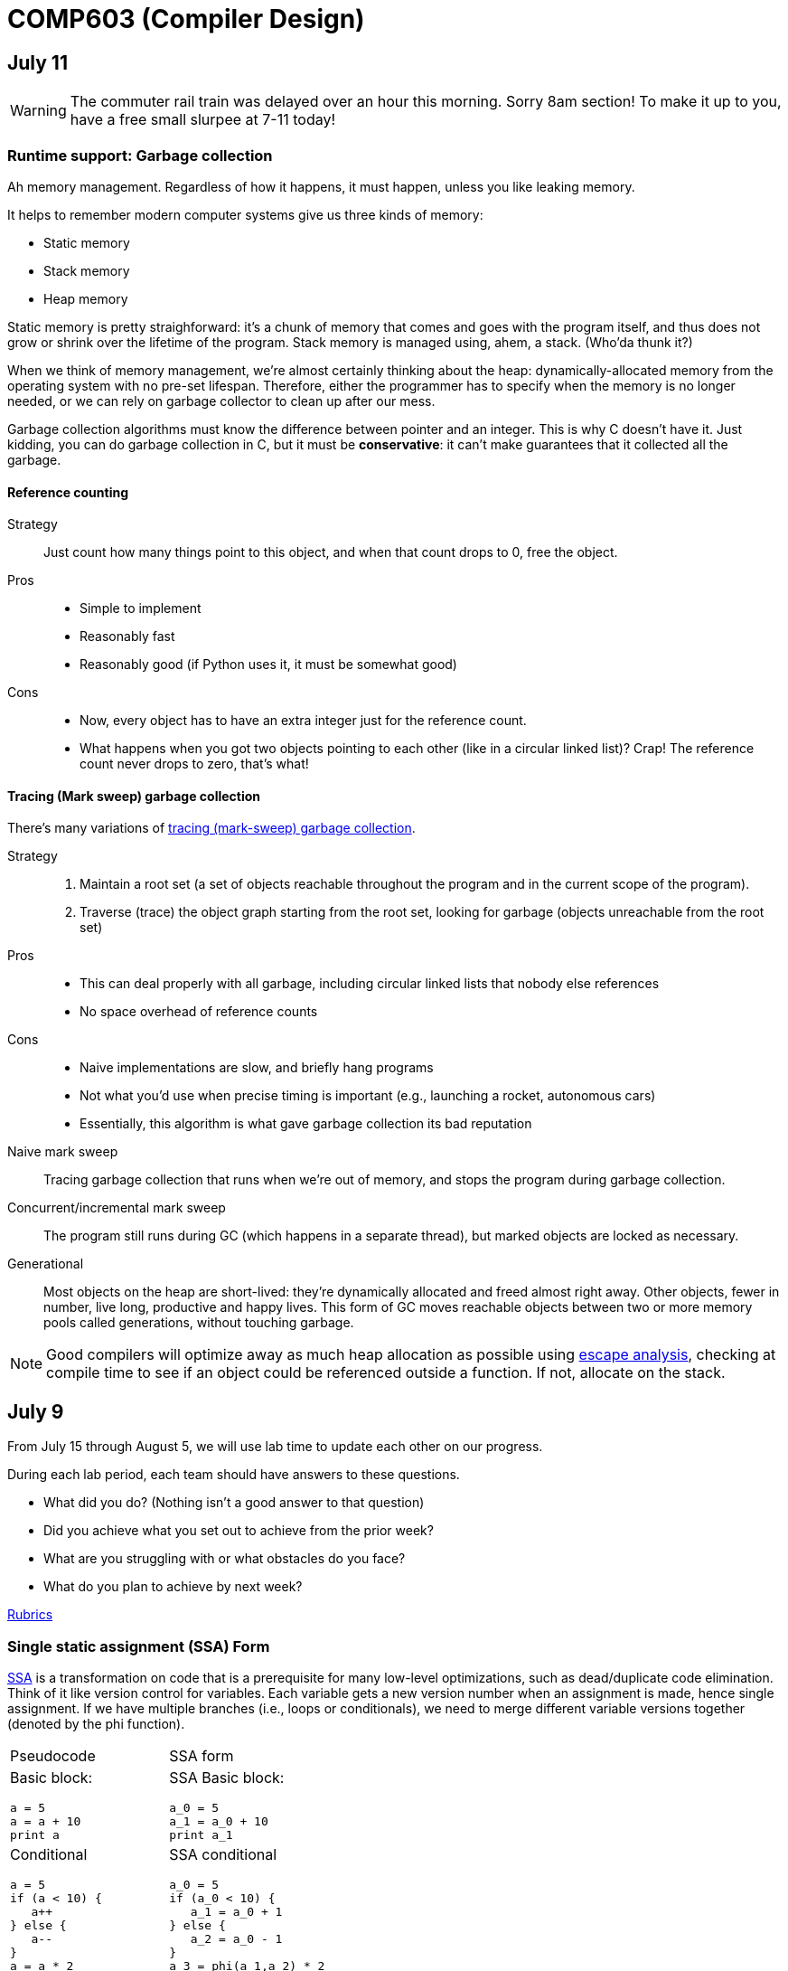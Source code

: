 = COMP603 (Compiler Design)

== July 11

WARNING: The commuter rail train was delayed over an hour this morning. Sorry 8am section! To make it up to you, have a free small slurpee at 7-11 today!

=== Runtime support: Garbage collection

Ah memory management. Regardless of how it happens, it must happen, unless you like leaking memory.

It helps to remember modern computer systems give us three kinds of memory:

* Static memory
* Stack memory
* Heap memory

Static memory is pretty straighforward: it's a chunk of memory that comes and goes with the program itself, and thus does not grow or shrink over the lifetime of the program.
Stack memory is managed using, ahem, a stack. (Who'da thunk it?)

When we think of memory management, we're almost certainly thinking about the heap: dynamically-allocated memory from the operating system with no pre-set lifespan.
Therefore, either the programmer has to specify when the memory is no longer needed, or we can rely on garbage collector to clean up after our mess.

Garbage collection algorithms must know the difference between pointer and an integer.
This is why C doesn't have it.
Just kidding, you can do garbage collection in C, but it must be *conservative*: it can't make guarantees that it collected all the garbage.

==== Reference counting
Strategy::
  Just count how many things point to this object, and when that count drops to 0, free the object.

Pros::
* Simple to implement
* Reasonably fast
* Reasonably good (if Python uses it, it must be somewhat good)

Cons::
* Now, every object has to have an extra integer just for the reference count.
* What happens when you got two objects pointing to each other (like in a circular linked list)? Crap! The reference count never drops to zero, that's what!

==== Tracing (Mark sweep) garbage collection
There's many variations of http://en.wikipedia.org/wiki/Tracing_garbage_collection[tracing (mark-sweep) garbage collection].

Strategy::
. Maintain a root set (a set of objects reachable throughout the program and in the current scope of the program).
. Traverse (trace) the object graph starting from the root set, looking for garbage (objects unreachable from the root set)

Pros::
* This can deal properly with all garbage, including circular linked lists that nobody else references
* No space overhead of reference counts

Cons::
* Naive implementations are slow, and briefly hang programs
* Not what you'd use when precise timing is important (e.g., launching a rocket, autonomous cars)
* Essentially, this algorithm is what gave garbage collection its bad reputation

Naive mark sweep::
  Tracing garbage collection that runs when we're out of memory, and stops the program during garbage collection.

Concurrent/incremental mark sweep::
  The program still runs during GC (which happens in a separate thread), but marked objects are locked as necessary.

Generational::
Most objects on the heap are short-lived: they're dynamically allocated and freed almost right away.
Other objects, fewer in number, live long, productive and happy lives.
This form of GC moves reachable objects between two or more memory pools called generations, without touching garbage.

NOTE: Good compilers will optimize away as much heap allocation as possible using http://en.wikipedia.org/wiki/Escape_analysis[escape analysis], checking at compile time to see if an object could be referenced outside a function. If not, allocate on the stack.

== July 9

From July 15 through August 5, we will use lab time to update each other on our progress.

During each lab period, each team should have answers to these questions.

* What did you do? (Nothing isn't a good answer to that question)
* Did you achieve what you set out to achieve from the prior week?
* What are you struggling with or what obstacles do you face?
* What do you plan to achieve by next week?

https://github.com/lawrancej/COMP603-2014/blob/master/Rubrics.pdf?raw=true[Rubrics]

=== Single static assignment (SSA) Form

http://en.wikipedia.org/wiki/Static_single_assignment_form[SSA] is a transformation on code that is a prerequisite for many low-level optimizations, such as dead/duplicate code elimination.
Think of it like version control for variables.
Each variable gets a new version number when an assignment is made, hence single assignment.
If we have multiple branches (i.e., loops or conditionals), we need to merge different variable versions together (denoted by the phi function).

|===

|Pseudocode |SSA form

a|Basic block:

----
a = 5
a = a + 10
print a
----

a|SSA Basic block:

----
a_0 = 5
a_1 = a_0 + 10
print a_1
----

a|Conditional

----
a = 5
if (a < 10) {
   a++
} else {
   a--
}
a = a * 2
print a
----

a|SSA conditional

----
a_0 = 5
if (a_0 < 10) {
   a_1 = a_0 + 1
} else {
   a_2 = a_0 - 1
}
a_3 = phi(a_1,a_2) * 2
print a_3
----

|===

== July 8
Get your stuff together.

== July 7
Informally, I'd like to know your end-goal and the steps you'll need to get there.

. Figure out what it is that you want to do.
. Either create or fork an existing repository for said thing.
. Flesh out the things you and your team expect to implement (your goals) in your project's README file somewhere.
. Describe your team on your https://github.com/orgs/COMP603/teams[Team page].
. Use the issue tracker to assign tasks to folks on your team.

*Hint*: Please don't start from scratch if possible. Try to leverage something that already exists, because it'll be more impressive in the end. If you insist on working from scratch, please study something that already exists so that you can distinguish what you're doing from what has already been done.

== June 30

* https://docs.google.com/forms/d/1rbiWuLa5gRyKLpn8oWfkl5nxEP8g7II8xk4yQdPnNfA/viewform[BCOS curriculum feedback]
* Also, for the folks interested in using clang, here's a https://github.com/COMP603/clang-project[clang-project].

== June 27
Off-site meeting

* 8am: Starbucks 283 Longwood Ave, Boston, MA 02115
* 10am: 
* 1pm: J.P. Licks Mission Hill 1618 Tremont St Boston, MA 02120

== June 25
Team setup.

== June 24

=== Lab 5

Perform static analysis of Java code.

. http://www.graphviz.org/Download..php[Download and install Graphviz]
. Fork and clone https://github.com/COMP603/jdt-project[jdt-project].
. Next, add +JAVA_HOME+ to your environment variables:
+
Windows: Search for "environment variables" and click 'Edit the system environment variables'. Click 'Environment Variables...' -> 'New...'
+
Variable name: +JAVA_HOME+
+
Variable value: +C:\Program Files\Java\jdk1.8.0_05+ (or whatever version you're using)
. Click OK, OK, OK.
+
Close and reopen Git Bash. If you get the same error, https://www.youtube.com/watch?v=nn2FB1P_Mn8&feature=kp[try turning it off and on again]
. Import the project into eclipse.
+
----
./gradlew eclipse
----
+
'File' -> 'Import' -> 'General' -> 'Existing projects into workspace'
. Read through the code. Open +Main+ and run it. Nothing will happen. You'll need to supply the root folder of a Java project to +main+.
+
Go to 'Run Configurations' -> 'Main' -> 'Arguments' -> 'Program arguments'. Enter the path to a Java project. Click 'Run'. If you have no other Java projects, you can supply the source of +jdt-project+ to itself. Huzzah!
. Modify AstVisitor to do one of the following (pick one):

* Generate UML class diagram for source code (Show members of classes) http://www.graphviz.org/content/datastruct[See this for insipration]
* Generate a graph of class dependencies (Type uses Types) http://www.graphviz.org/content/softmaint[See this for inspiration]
* Generate a graph of package dependencies (Package uses Packages)
* Generate a graph of method dependencies (Method uses Methods)
* Generate a graph of class inheritance / interface implementation
* Suggest some other graph-related static analysis

Also, let's get teams formed for our final project.

=== Hint

* http://help.eclipse.org/indigo/index.jsp?topic=%2Forg.eclipse.jdt.doc.isv%2Freference%2Fapi%2Forg%2Feclipse%2Fjdt%2Fcore%2Fdom%2FASTVisitor.html[Documentation for Eclipse's ASTVisitor will come in handy]

== June 23
Hand back midterms

== June 17

=== Midterm

== June 16

=== Midterm review: regular languages
image:https://raw.githubusercontent.com/lawrancej/COMP603-2014/master/scribbles/midterm-fa.png[Refer to this finite automaton for these questions].

. What does it appear that this state machine is matching?
+
HTML start tags (well, that's what I was going for anyway in the 10 minutes it took to draw this)
. What regular expression matches the langauge this state machine accepts?
+
Hmm
. What is the derivative of that regex, with respect to the letter +m+?
+
The empty set, because the automaton does not match m at the start.
. What is the derivative of your original regex, with respect to the letter +<+?
+
Hmm
. Is this state machine deterministic or nondeterministic? Why?
+
It's deterministic, because there's no epsilon transitions or choices about where to go next.

=== Midterm review: Chomsky's hierarchy
image:https://raw.githubusercontent.com/lawrancej/COMP603-2014/master/scribbles/midterm-chomsky.png[Assume these are levels of the Chomsky hierarchy. Fill them in].

. Choose among: context-free, context-sensitive, LL(k), LR(k), Recursively-enumerable, Regular.
. Match the automaton/parsing strategy with the language. Choose among: finite automaton, linear-bounded Turing machine, pushdown automaton, recursive descent, shift-reduce, Turing machine.

From outside to inside:

. Recursively-enumerable (Turing machine)
. Context-sensitive (Linear bounded Turing machine)
. Context-free (Pushdown automaton)
. LR(k) (Shift-reduce)
. LL(k) (Recursive descent)
. Regular (Finite automaton)

=== Midterm review: Grammars and parsing
image:https://raw.githubusercontent.com/lawrancej/COMP603-2014/master/scribbles/midterm-grammar.png[Refer to this grammar for these questions].

. Give an example string that this grammar recognizes.
+
See below, derp!
. Is this language LL(k)? Why or why not?
+
No, it's not LL(k), because it has left recursion in it (see: StmtList -> StmtList).
. Is this language LR(k)? Why or why not?
+
Yes, because there's some shift-reduce question coming up later. It's non-ambiguous.
. Is this language context-free? Why or why not?
+
Yes, because the left side of all production rules are nonterminals, and the right side are sequences of terminals or nonterminals.
. Is this language regular? Why or why not?
+
No, because it has recursion in it. Grammars for regular languages must consist of a nonterminal deriving a sequence of terminals, optionally followed by only one nonterminal at the end.
. Is this language context-sensitive? Why or why not?
+
Yes, because it's context-free, and context-sensitive languages have fewer restrictions on their grammar.
. What is First(Block)?
+
begin
. What is Follow(Expr)?
+
+end+, +;+, +]+, +\++ +)+
. Show the shift-reduce steps for the the following string:
+
----
begin x = 5; y = x end
----

Steps

. shift begin
. shift x
. reduce x to Id
. reduce Id to Var
. shift =
. shift 5
. reduce 5 to T
. reduce T to Expr
. reduce Var = Expr to Stmt
. reduce Stmt to StmtList
. shift ;
. shift y
. reduce y to Id
. reduce Id to Var
. shift =
. shift x
. reduce x to Id
. reduce Id to Var
. reduce Var to T
. reduce T to Expr
. reduce Var = Expr to Stmt
. reduce StmtList; Stmt to StmtList
. shift end
. reduce begin StmtList end to Block
. reduce Block to Prog


== June 11

=== Warm up: Redo the prequiz
Scroll down to May 9.

If you haven't already added prequiz.txt to your repo, please do so now.

----
git add prequiz.txt
git commit -am "Added prequiz"
----

*Revise your answers* Was it easier this time?

=== More midterm practice questions


== June 10

=== Review practice midterm answer key

https://github.com/lawrancej/COMP603-2014/blob/master/exams/Midterm1key.pdf?raw=true[See answer key here]

=== Set up project repositories

* https://github.com/COMP603/jparsec-project[Fork this if you're modifying Logisim to support Verilog input].
* https://github.com/lawrancej/logisim[Fork this if you're working on Logisim].
* https://github.com/COMP603/jdt-project[Fork this for automated refactoring, search engine, test case generation, Java source to other translation].

Chat with me if you're working on something else.

Also, don't forget to clone it!

== June 9

=== Old midterm
*Challenge* Here's an https://github.com/lawrancej/COMP603-2014/tree/master/exams[old midterm for practice purposes]. How much can you answer without https://www.google.com[your peripheral brain]?

NOTE: The real midterm consists of *extremely short* answers (not sentences), with similar content.

=== Form teams
And meet with them. 

TIP: Email me if you want a list of students interested in the same projects.

== June 6
https://docs.google.com/forms/d/1IZkGOpzXnGwgCfwLaa6XnjYV3WWI15JwmailSKcnWtA/viewform[Project kickoff].

== June 4

https://github.com/lawrancej/COMP603-2014/blob/master/project-ideas.adoc[Project ideas].

* https://github.com/lawrancej/jdt-project[Build upon Eclipse JDT (for working with Java code)]
* https://github.com/lawrancej/jparsec-project[Build upon JParsec (for implementing a language)]

== June 3

=== Lab 4
Optimize your compiler and interpreter developed in Lab 3.

. Modify +CommandNode+ so that it includes a counter (presumably an +int+ or the like).
. Modify the parser a bit so that it only emits a command node after it has encountered a full run of the same command. (e.g., +-----+ becomes +CommandNode(\'-', 5)+)
. Modify the interpreter and compiler accordingly.

In short: do an optimization that performs http://en.wikipedia.org/wiki/Run-length_encoding[run-length encoding] on Brainfuck code.

=== Hint
You can tell the optimizer is working if the code your compiler generates includes numeric literals.

== June 2
Work on Labs 2-4.

== May 30

=== Symbol tables
A map among identifiers, scopes and other information (e.g., its type, where it's defined).

* In an interpreter, these can be used for data storage.
* In a compiler, these are used to generate code.

=== Type checking
Traverse an AST and verifying that it is put together correctly, and generate errors if not.

== May 28

=== Parsing techniques

Traditional approaches to parsing:

* http://en.wikipedia.org/wiki/Recursive_descent_parsing[Hand-written parsers] (tedious, error-prone)
* http://en.wikipedia.org/wiki/Parser_generator[Parser generator] (tedious, steep learning curve)

=== Parser combinators

Explain http://en.wikipedia.org/wiki/Parser_combinators[parser combinators] through code.

== May 27

=== Lab 3
This is a two-parter, building upon Lab 2.

. Compile Brainfuck to a language of your choice. Copypasta the Printer visitor class into, say, CCompiler or JavaCompiler. It should just print out equivalent C or Java or whatever source code.
. Interpret the abstract syntax tree (AST) by writing a Interpreter visitor that just executes commands based on the tree structure.

=== Hints
You can tell if your compiler is working if you can take the source code it generated and pass that on to the compiler for the language you're targeting.

You can tell if your interpreter is working if the program prints +Hello, world+ given +src/helloworld.bf+.
Don't forget to zero out the array! (In C, use +memset+)

== May 23

=== Optimizations

* http://en.wikipedia.org/wiki/Optimizing_compiler[Compilers are really good at optimizations, because there's so many to choose from.]
* http://blog.codinghorror.com/the-infinite-space-between-words/[CPU is way faster than anything else, and how!]

=== Project ideas

For our project, we'll begin after we're done with our common labs (there aren't many left).
You're welcome to work with as few or as many people as you wish either in this section or others.
Start thinking about which of these you'd like to do, or suggest new ideas.

You're welcome to pursue these traditional project ideas:

* Implement some moderately simple language, like say, http://en.wikipedia.org/wiki/Cool_(programming_language)[Cool] or http://www.buildyourownlisp.com/[LISP].
* Something compiler-related that dovetails nicely with Senior project.

These ideas are also welcome:

* A parser combinator library to target multiple parsing strategies (derivative, shift-reduce, or recursive descent parsing).

These projects build upon tools like http://clang.llvm.org/docs/Tooling.html[clang] (for C/C++), http://www.vogella.com/tutorials/EclipseJDT/article.html[JDT] (for Java), https://docs.python.org/2/library/ast.html[Python's ast module] to do work:

* Automated refactoring tool for existing languages to serve education and large projects
* Search engine for identifiers and literals in code that makes good recommendations, (e.g., http://en.wikipedia.org/wiki/Pagerank[PageRank])
* Something like http://en.wikipedia.org/wiki/QuickCheck[Quickcheck], but can http://en.wikipedia.org/wiki/Characterization_test[generate characterization tests automatically] and efficiently.

== May 21

=== LR(k) grammars

LR(k) means *Left* to right, *Rightmost* derivation, with *k* tokens of lookahead.

LR(k) grammars are a subset of the context-free grammars, and a proper superset of the LL(k) grammars (the LL(k) grammars are a proper subset of the LR(k) grammars).
For a grammar to be LR(k):

* It must be unambiguous

LR(k) grammars can be parsed using 'shift-reduce'.

=== Shift-reduce parsing

Shift-reduce parsing is also known as bottom up parsing, because the parser works from the terminals up to the starting nonterminal.
A https://www.youtube.com/watch?v=uncfFsbUF68[shift-reduce parser] shifts terminals onto a stack, and reduces the stack to a nonterminal when the stack matches the right hand side of a production (rule).
Programmers rarely write shift-reduce parsers by hand, and use http://en.wikipedia.org/wiki/Parser_generator[parser generators] instead.

== May 20

=== Lab 2

Go ahead and pull from me:

----
cd COMP603-2014
git pull upstream master
----

Do you have Visual Studio or http://sourceforge.net/projects/mingw/files/latest/download?source=files[GCC] installed?

Write a recursive descent parser for http://en.wikipedia.org/wiki/Brainfuck[Brainfuck].

See +src/brainfuck.cpp+ for a starting point.
It makes use of the http://en.wikipedia.org/wiki/Visitor_pattern[Visitor design pattern].
If your C\++ is rusty, check out the http://www.cplusplus.com/reference/[C++ Reference].
To see an example of how to do recursive descent parsing, check out +src/RecursiveDescent.java+.

=== Hints
The +Printer+ traverses the tree the parser built and prints out the equivalent Brainfuck code.
Therefore, you can tell if your program is working if the Printer produces the *exact* same program as what your parser read in.

To parse, you can't avoid using some form of recursion or a Node stack. Your options:

. Use mutually recursive functions that stuff child nodes into programs or loops
. Maintain an explicit stack of nodes inside the existing parse function
. Use an implicit stack by modifying +Node+ to include a pointer to a +parent+ Node

== May 19

=== Warm up

Answer in a file called +warmup.txt+

. What does it mean for two sets to be disjoint?
. What is the union of two sets?

=== First and follow sets

First set:: the set of terminals that can appear first in any derivation of a nonterminal.
Follow set:: the set of terminals that can appear first *after* derivation of a nonterminal.

See the scribbles (from page 148 of the textbook).

=== LL(k) grammars

LL(k) means parse from *Left* to right, *Leftmost* derivation, with at most *k* tokens of lookahead.

LL(k) grammars are a subset of the context-free grammars. For a grammar to be LL(k):

* The first and follow sets for each nonterminal must be disjoint
* It must be unambiguous
* No left-recursion is allowed
* No common prefixes on the right hand side are allowed

LL(k) grammars can be parsed using 'recursive descent'.

=== Recursive descent parsing

Recursive descent parsing is also known as top-down parsing, because the parse starts from the starting nonterminal.
Each nonterminal is a function, and the first and follow sets determine which production (rule) to choose.
See +src/RecursiveDescent.java+ for an example recursive descent parser.

== May 16

=== Derivatives

http://matt.might.net/articles/parsing-with-derivatives/[A discussion of derivatives and parsing with them].

=== Grammars

Grammars consist of:

. a finite set of derivation rules (productions)
. a finite set of nonterminals (variables)
. a finite set of terminals (literals)
. a starting nonterminal

Chomsky recognized that the restrictions placed on the form of derivation rules implies what category of language the grammar can recognize or generate.

NOTE: We will focus primarily on two subsets of context-free grammars, LL and LR grammars, since they have efficient parsing algorithms.

[cols="3", options="header"]
|===

|Chomsky hierarchy
|Description
|Equivalent automaton

|*Unrestricted*
|Arbitrary sequences of terminals and non-terminals can derive arbitrary sequences of terminals and nonterminals.
|Turing machine (finite state machine with an infinite tape having a read/write head)

|*Context-sensitive*
|A nonterminal flanked on either side by terminals and nonterminals (the context) derives a nonempty string of terminals or nonterminals surrounded by the same context.
|Turing machine with finite tape (finite state machine with a finite tape having a read/write head)

|*Context-free*
|Nonterminals derive sequences of terminals and nonterminals.
|Pushdown automaton (finite state machine with a stack)

|*Regular*
|A nonterminal can derive a terminal followed by a nonterminal or nothing at all.
|Finite state machine

|===

*Challenge*: Derive the parse tree for +int a = 5;+ using the C grammar. 'Hint:' it's a declaration.

== May 14

=== Warm up

Consider the following (fire up your command line and try these out):

----
echo 'Joey Lawrance' | sed -e 's/\(\w\w*\).*/Hello, \1!/'
echo 'lawrancej@wit.edu' | sed 's/\(.*\)@\(.*\)\.\(.*\)/\1 at \2 dot \3/'
echo 'deadbeef' | sed -e 's/^\([0-9a-f][0-9a-f]*\)$/Hex: \1/'
echo 'deadhorse' | sed -e 's/^\([0-9a-f][0-9a-f]*\)$/Hex: \1/'
----

With somebody sitting nearby, read the commands carefully and discuss these questions. 'Hint': +sed -e s/'REGEX'/'REPLACEMENT'/+

. How do you think it works?
. What do you think +\w+ means?
. What do +\1+, +\2+ and +\3+ mean?
. What does +[0-9a-f]+ mean?
. *Challenge*: Can you write a sed command to match only identifiers in, say, C/C++ or Java? Don't worry about reserved words. 'Hint': massage the last regex into something appropriate.

=== Regular Expressions and Finite State Machines

Regular expressions and finite state machines (finite automata) are interchangeable; we can always convert between them. Even non-deterministic and deterministic finite automata are interchangeable.

*Challenge*: Can you write finite state machines that correspond to the regular expressions above?

== May 13

Compilers translate source language(s) to target language(s), and typically consist of the following 'phases':

[cols="4", options="header"]
|===
|Phase
|Description
|Input
|Output

|*Scanning / Tokenization*
|Break source code up into small chunks (tokens) such as identifiers, reserved words, literals, operators, etc.
|Source code
|Token stream

|*Parsing*
|Check the syntax of the source code
|Token stream
|Parse tree

|*Translation*
|Translate low level syntax into high-level abstract syntax tree
|Parse tree
|Abstract syntax tree, symbol table

|*Optimization*
|Improve performance or structure
|Abstract syntax tree, symbol table
|Abstract synatx tree, symbol table

|*Code generation*
|Traverse the AST to generate code.
|Abstract syntax tree, symbol table
|Target code

|===

=== Lab 1

Do this individually, or in pairs.

NOTE: If working in a pair, go to your github repository settings (on the right side) and add the other person as a collaborator. Then, in your local git repository, add the collaborator's repository as a remote, using +git remote add 'COLLABORATOR' 'SSH_URL'+. Then +git fetch --all+. *DO NOT* push to your collaborator's repository, otherwise they'll be forced to merge in your changes before they can push. Always push to +origin+ (your github repository).

. Choose a single compiler implementation to review (suggestions welcome!)

  * https://github.com/chaoslawful/tcc[Tiny C compiler]
  * https://github.com/mirrors/gcc[GCC (Compiler for C/C++)]
  * https://github.com/llvm-mirror/llvm[LLVM (Compiler for C/C++)]
  * https://github.com/openjdk-mirror/jdk7u-jdk[OpenJDK (Compiler and runtime for Java)]
  * https://github.com/python/cpython[CPython]
  * https://bitbucket.org/pypy/pypy[PyPy]
  * https://github.com/LuaDist/lua[Lua]
  * https://github.com/ghc/ghc[GHC source (Haskell)]
  * https://github.com/ghcjs/ghcjs[GHCJS (Haskell to Javascript compiler)]
  * https://github.com/mozilla/rhino[Java implementation of Javascript]
  * https://github.com/mono/mono[C# compiler and runtime]

. Identify which files/functions are responsible for each phase in the compiler source.
. What was the most ridiculous thing you found? (funny comments? awful code?)
. Take notes along the way (if you find something that's unrelated to a compiler phase, try to infer what it's doing).
. Write up your findings in a short document and post to your repository (no more than two pages, please). For example:
+
----
git add findings.txt
git commit -m "Lab 1 findings."
git push origin master
----

=== Further reading

* http://cm.bell-labs.com/who/ken/trust.html[Reflections on Trusting Trust]
* https://www.schneier.com/blog/archives/2006/01/countering_trus.html[Countering "Trusting Trust"]

== May 12

=== Warm up

Cheat at crosswords (and learn about merge conflicts), the easy way!

. http://puzzles.about.com/library/features/dailyxwd/qprmon.htm[Open this crossword in a new tab]
. Pull from upstream
+
----
cd ~/COMP603-2014         # Go to your repo first
git pull upstream master  # Pull (fetch and merge) the latest and greatest from me
git mergetool             # Use KDiff3 to merge my stuff in (if you have a conflict)
----
. Find words that match something interesting, for example:
+
----
grep foo... american-english.txt
----

=== A case for Theory of Computation

WARNING: Theory of Computation ahead

. The first compiler (for Fortran) took 18 man-years of effort to produce back in the 1950s.
. CS theory has enabled CS undergraduates understand how to construct compilers within a semester.

=== A hierarchy of languages

Even though languages are sets of strings, it'd be difficult to define useful languages by enumerating all the strings in the set.
Therefore, CS theorists and mathematicians have developed handy short-cuts (formal grammars, state machines, etc.) to define languages.
Noam Chomsky categorized languages into a http://en.wikipedia.org/wiki/Chomsky_hierarchy[hierarchy that bears his name].

You've had experience with the most primitive languages (regular languages) and the most complex (recursively enumerable).

=== Regular languages

Regular expressions define regular languages using only three primitives and three rules:

[cols="3", options="header"]
|===
|Name
|Meaning
|Example

|*Empty Set*
|Reject everything.
|{}

|*Empty String*
|Match the empty string.
|{+""+}

|*Symbol*
|Match a single character.
|{+'a'+}

|*Sequence*
|Match one regular expression followed by one after another.
|If +a+ and +b+ are regular expressions, +ab+ matches +a+ followed by +b+

|*Alternation*
|Match either one regular expression or another.
|If +a+ and +b+ are regular expressions, +a\|b+ matches {+a+, +b+}.

|*Kleene Star*
|Match a regular expression zero or more times.
|If +a+ is a regular expression, +a*+ matches {+""+,+a+,+aa+,+aaa+,...}

|===

== May 9

IMPORTANT: If you haven't already done so by now, <<install-git,install git and frontends>>, and then <<setup-repo,setup your course repository>>.

=== Pre-quiz (How much theory do you know?)

NOTE: Don't worry, this isn't graded (but please do it anyway)

Pretend we're taking a closed-book exam. Answer these questions in a file called +prequiz.txt+ in your repo.

. What is the difference between a set, a bag, and a sequence?
+
Sets, bags and sequences are all collections of items. Sets are unordered collections of unique items, bags are unordered collections of potentially duplicated items, and sequences are ordered collections of potentially duplicated items.

. What is a language (in terms of sets and sequences)?
+
Languages are sets of strings.
. What is a compiler? Name some.
+
Compilers transform one language into another (typically a source language to a machine language).
+
Examples include: +gcc+, +javac+, +ghc+, etc.
. What is the derivative of a language?
. What is a regular expression?
. What is a finite automaton, and what is the difference between an NFA and a DFA?
. What is a grammar, and what is the difference between regular grammars, context-free grammars, LL(k) and LR(k)?
. What is the difference between derivative parsing, recursive-descent parsing, shift-reduce parsing and parser combinators?
. What is a visitor?
. What is the difference between a parse tree and an abstract syntax tree?
. Name some optimizations.
. What questions do you have for me?

Now, let's stage, commit and push our stuff off to ensure git is working.

----
git add prequiz.txt             # Stage prequiz.txt (include in next commit)
git commit -m "Prequiz answers" # Commit changes with a message
git push origin master          # Send work to your private repository
----

== May 7

=== Introduction

. What's your name?
. Why did you pick computer science?
. What do you still want to learn and/or what do you aspire to do after graduation?
. Tell us something nobody else knows about you.

=== https://raw.githubusercontent.com/lawrancej/COMP603-2014/master/COMP603SyllabusLawrance.docx[Syllabus (Word document)]

* Even though you may develop mobile/web apps or games, compilers are relevant to your career.
* Writing compilers give you superpowers: (e.g., http://www.robovm.org/[RoboVM], https://github.com/kripken/emscripten/wiki[emscripten])

=== Install Git and frontends
[[install-git]]
Windows:: https://code.google.com/p/gitextensions/downloads/list[Install Git Extensions, MSysGit and KDiff3].
+
NOTE: Stick to the default settings, but when asked, *choose OpenSSH (not PuTTY)*.

Mac OS X:: http://rowanj.github.io/gitx/[Install GitX-dev].
+
NOTE: https://developer.apple.com/xcode/downloads/[XCode developer tools] ships with git; otherwise, http://git-scm.com/download/mac[install the latest git from here].

Linux:: http://git-scm.com/download/linux[Install git] using your package manager. http://sourceforge.net/projects/qgit/[QGit, a git frontend] may also be available for your distribution.
+
NOTE: Don't forget to use +sudo+ with your package manager.

=== Setup your course repository
[[setup-repo]]
IMPORTANT: You must use LeopardSecure, not LeopardGuest.

All platforms:: Paste this into your terminal (Git Bash on Windows):
+
----
curl https://raw.githubusercontent.com/lawrancej/COMP603-2014/master/starterupper.sh | sh
----
+
NOTE: Press +Insert+ to paste in Git Bash.
